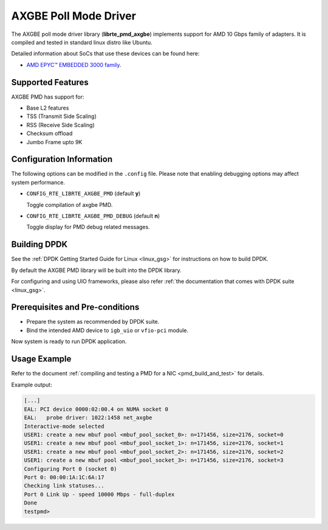 ..  SPDX-License-Identifier: BSD-3-Clause
    Copyright (c) 2018 Advanced Micro Devices, Inc. All rights reserved.

AXGBE Poll Mode Driver
======================

The AXGBE poll mode driver library (**librte_pmd_axgbe**) implements support
for AMD 10 Gbps family of adapters. It is compiled and tested in standard linux distro like Ubuntu.

Detailed information about SoCs that use these devices can be found here:

- `AMD EPYC™ EMBEDDED 3000 family <https://www.amd.com/en/products/embedded-epyc-3000-series>`_.


Supported Features
------------------

AXGBE PMD has support for:

- Base L2 features
- TSS (Transmit Side Scaling)
- RSS (Receive Side Scaling)
- Checksum offload
- Jumbo Frame upto 9K


Configuration Information
-------------------------

The following options can be modified in the ``.config`` file. Please note that
enabling debugging options may affect system performance.

- ``CONFIG_RTE_LIBRTE_AXGBE_PMD`` (default **y**)

  Toggle compilation of axgbe PMD.

- ``CONFIG_RTE_LIBRTE_AXGBE_PMD_DEBUG`` (default **n**)

  Toggle display for PMD debug related messages.


Building DPDK
-------------

See the :ref:`DPDK Getting Started Guide for Linux <linux_gsg>` for
instructions on how to build DPDK.

By default the AXGBE PMD library will be built into the DPDK library.

For configuring and using UIO frameworks, please also refer :ref:`the
documentation that comes with DPDK suite <linux_gsg>`.


Prerequisites and Pre-conditions
--------------------------------
- Prepare the system as recommended by DPDK suite.

- Bind the intended AMD device to ``igb_uio`` or ``vfio-pci`` module.

Now system is ready to run DPDK application.


Usage Example
-------------

Refer to the document :ref:`compiling and testing a PMD for a NIC <pmd_build_and_test>`
for details.

Example output:

.. code-block:: console

   [...]
   EAL: PCI device 0000:02:00.4 on NUMA socket 0
   EAL:   probe driver: 1022:1458 net_axgbe
   Interactive-mode selected
   USER1: create a new mbuf pool <mbuf_pool_socket_0>: n=171456, size=2176, socket=0
   USER1: create a new mbuf pool <mbuf_pool_socket_1>: n=171456, size=2176, socket=1
   USER1: create a new mbuf pool <mbuf_pool_socket_2>: n=171456, size=2176, socket=2
   USER1: create a new mbuf pool <mbuf_pool_socket_3>: n=171456, size=2176, socket=3
   Configuring Port 0 (socket 0)
   Port 0: 00:00:1A:1C:6A:17
   Checking link statuses...
   Port 0 Link Up - speed 10000 Mbps - full-duplex
   Done
   testpmd>
